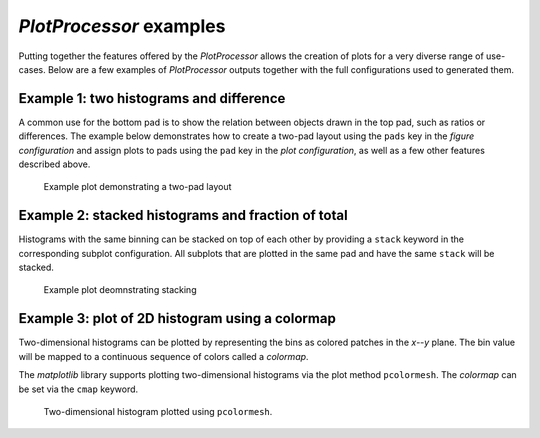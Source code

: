 .. _palisade-examples:

*PlotProcessor* examples
========================

Putting together the features offered by the *PlotProcessor* allows the creation
of plots for a very diverse range of use-cases. Below are a few examples of
*PlotProcessor* outputs together with the full configurations used to generated
them.

Example 1: two histograms and difference
----------------------------------------

A common use for the bottom pad is to show the relation between objects
drawn in the top pad, such as ratios or differences. The example below
demonstrates how to create a two-pad layout using the ``pads``
key in the *figure configuration* and assign plots to pads using the
``pad`` key in the *plot configuration*, as well as a few other
features described above.

.. figure:: assets/demonstration_plot.png
  :alt: Example plot demonstrating a two-pad layout

  Example plot demonstrating a two-pad layout

.. bootstrap_collapsible::
    :control_type: link
    :control_text: full config

    .. literalinclude:: assets/demonstration_plot.py
        :language: python


Example 2: stacked histograms and fraction of total
---------------------------------------------------

Histograms with the same binning can be stacked on top of each other by
providing a ``stack`` keyword in the corresponding subplot
configuration. All subplots that are plotted in the same pad and have
the same ``stack`` will be stacked.

.. figure:: assets/demonstration_plot_2.png
  :alt: Example plot demonstrating stacking

  Example plot deomnstrating stacking

.. bootstrap_collapsible::
    :control_type: link
    :control_text: full config

    .. literalinclude:: assets/demonstration_plot_2.py
        :language: python


Example 3: plot of 2D histogram using a colormap
------------------------------------------------

Two-dimensional histograms can be plotted by representing the bins as
colored patches in the *x*--*y* plane. The bin value will be mapped to a
continuous sequence of colors called a *colormap*.

The *matplotlib* library supports plotting two-dimensional histograms
via the plot method ``pcolormesh``. The *colormap* can be set
via the ``cmap`` keyword.

.. figure:: assets/demonstration_plot_3.png
  :alt: Plot of two-dimensional histogram

  Two-dimensional histogram plotted using ``pcolormesh``.

.. bootstrap_collapsible::
    :control_type: link
    :control_text: full config

    .. literalinclude:: assets/demonstration_plot_3.py
        :language: python

.. todo::

    *Add more examples.*
